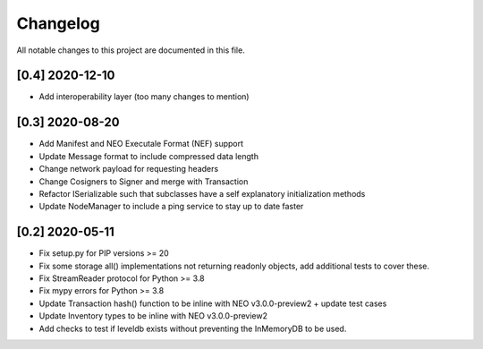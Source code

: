 Changelog
=========

All notable changes to this project are documented in this file.

[0.4] 2020-12-10
----------------
- Add interoperability layer (too many changes to mention)

[0.3] 2020-08-20
----------------
- Add Manifest and NEO Executale Format (NEF) support
- Update Message format to include compressed data length
- Change network payload for requesting headers
- Change Cosigners to Signer and merge with Transaction
- Refactor ISerializable such that subclasses have a self explanatory initialization methods
- Update NodeManager to include a ping service to stay up to date faster


[0.2] 2020-05-11
------------------
- Fix setup.py for PIP versions >= 20
- Fix some storage all() implementations not returning readonly objects, add additional tests to cover these.
- Fix StreamReader protocol for Python >= 3.8
- Fix mypy errors for Python >= 3.8
- Update Transaction hash() function to be inline with NEO v3.0.0-preview2 + update test cases
- Update Inventory types to be inline with NEO v3.0.0-preview2
- Add checks to test if leveldb exists without preventing the InMemoryDB to be used.